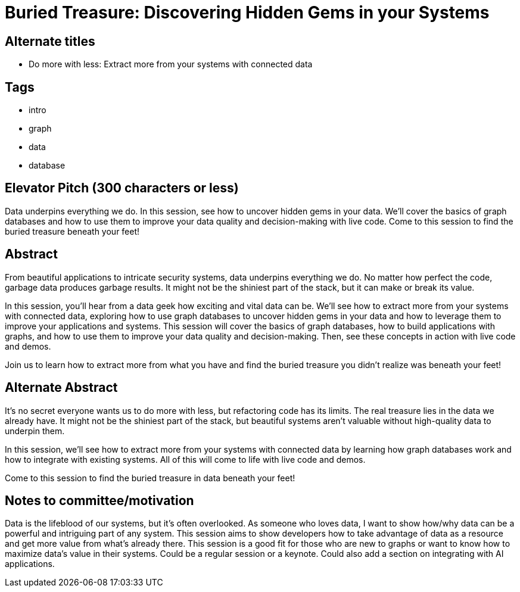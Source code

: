 = Buried Treasure: Discovering Hidden Gems in your Systems

== Alternate titles
* Do more with less: Extract more from your systems with connected data

== Tags
* intro
* graph
* data
* database

== Elevator Pitch (300 characters or less)
Data underpins everything we do. In this session, see how to uncover hidden gems in your data. We'll cover the basics of graph databases and how to use them to improve your data quality and decision-making with live code. Come to this session to find the buried treasure beneath your feet!

== Abstract
From beautiful applications to intricate security systems, data underpins everything we do. No matter how perfect the code, garbage data produces garbage results. It might not be the shiniest part of the stack, but it can make or break its value.

In this session, you'll hear from a data geek how exciting and vital data can be. We'll see how to extract more from your systems with connected data, exploring how to use graph databases to uncover hidden gems in your data and how to leverage them to improve your applications and systems. This session will cover the basics of graph databases, how to build applications with graphs, and how to use them to improve your data quality and decision-making. Then, see these concepts in action with live code and demos.

Join us to learn how to extract more from what you have and find the buried treasure you didn't realize was beneath your feet!

== Alternate Abstract
It's no secret everyone wants us to do more with less, but refactoring code has its limits. The real treasure lies in the data we already have. It might not be the shiniest part of the stack, but beautiful systems aren't valuable without high-quality data to underpin them. 

In this session, we'll see how to extract more from your systems with connected data by learning how graph databases work and how to integrate with existing systems. All of this will come to life with live code and demos.

Come to this session to find the buried treasure in data beneath your feet!


== Notes to committee/motivation
Data is the lifeblood of our systems, but it's often overlooked. As someone who loves data, I want to show how/why data can be a powerful and intriguing part of any system. This session aims to show developers how to take advantage of data as a resource and get more value from what's already there. This session is a good fit for those who are new to graphs or want to know how to maximize data's value in their systems.
Could be a regular session or a keynote.
Could also add a section on integrating with AI applications.